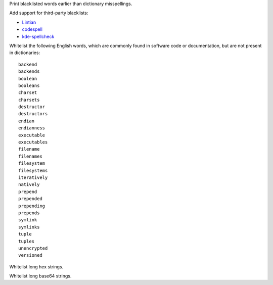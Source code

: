 Print blacklisted words earlier than dictionary misspellings.

Add support for third-party blacklists:

* `Lintian <https://anonscm.debian.org/cgit/lintian/lintian.git/tree/data/spelling/corrections>`_

* `codespell <https://github.com/lucasdemarchi/codespell/blob/master/data/dictionary.txt>`_

* `kde-spellcheck <https://github.com/KDE/kde-dev-scripts/blob/master/kde-spellcheck.pl>`_

Whitelist the following English words,
which are commonly found in software code or documentation,
but are not present in dictionaries::

   backend
   backends
   boolean
   booleans
   charset
   charsets
   destructor
   destructors
   endian
   endianness
   executable
   executables
   filename
   filenames
   filesystem
   filesystems
   iteratively
   natively
   prepend
   prepended
   prepending
   prepends
   symlink
   symlinks
   tuple
   tuples
   unencrypted
   versioned

Whitelist long hex strings.

Whitelist long base64 strings.

.. vim:ts=3 sts=3 sw=3
